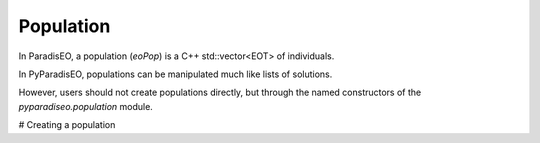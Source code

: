 Population
==========
In ParadisEO, a population (`eoPop`) is a C++ std::vector<EOT> of individuals.

In PyParadisEO, populations can be manipulated much like lists of solutions.

However, users should not create populations directly, but through the named constructors of the `pyparadiseo.population` module.

# Creating a population
